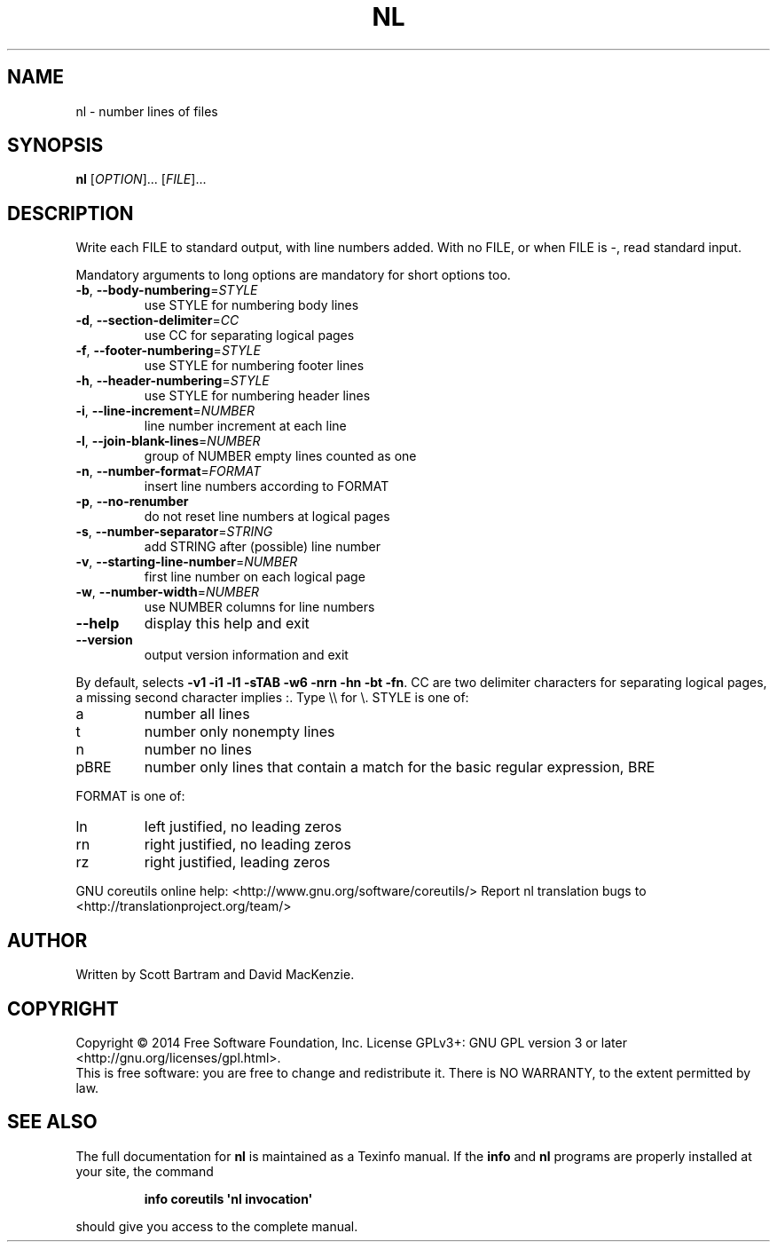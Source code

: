 .\" DO NOT MODIFY THIS FILE!  It was generated by help2man 1.43.3.
.TH NL "1" "December 2014" "GNU coreutils 8.23" "User Commands"
.SH NAME
nl \- number lines of files
.SH SYNOPSIS
.B nl
[\fIOPTION\fR]... [\fIFILE\fR]...
.SH DESCRIPTION
.\" Add any additional description here
.PP
Write each FILE to standard output, with line numbers added.
With no FILE, or when FILE is \-, read standard input.
.PP
Mandatory arguments to long options are mandatory for short options too.
.TP
\fB\-b\fR, \fB\-\-body\-numbering\fR=\fISTYLE\fR
use STYLE for numbering body lines
.TP
\fB\-d\fR, \fB\-\-section\-delimiter\fR=\fICC\fR
use CC for separating logical pages
.TP
\fB\-f\fR, \fB\-\-footer\-numbering\fR=\fISTYLE\fR
use STYLE for numbering footer lines
.TP
\fB\-h\fR, \fB\-\-header\-numbering\fR=\fISTYLE\fR
use STYLE for numbering header lines
.TP
\fB\-i\fR, \fB\-\-line\-increment\fR=\fINUMBER\fR
line number increment at each line
.TP
\fB\-l\fR, \fB\-\-join\-blank\-lines\fR=\fINUMBER\fR
group of NUMBER empty lines counted as one
.TP
\fB\-n\fR, \fB\-\-number\-format\fR=\fIFORMAT\fR
insert line numbers according to FORMAT
.TP
\fB\-p\fR, \fB\-\-no\-renumber\fR
do not reset line numbers at logical pages
.TP
\fB\-s\fR, \fB\-\-number\-separator\fR=\fISTRING\fR
add STRING after (possible) line number
.TP
\fB\-v\fR, \fB\-\-starting\-line\-number\fR=\fINUMBER\fR
first line number on each logical page
.TP
\fB\-w\fR, \fB\-\-number\-width\fR=\fINUMBER\fR
use NUMBER columns for line numbers
.TP
\fB\-\-help\fR
display this help and exit
.TP
\fB\-\-version\fR
output version information and exit
.PP
By default, selects \fB\-v1\fR \fB\-i1\fR \fB\-l1\fR \fB\-sTAB\fR \fB\-w6\fR \fB\-nrn\fR \fB\-hn\fR \fB\-bt\fR \fB\-fn\fR.  CC are
two delimiter characters for separating logical pages, a missing
second character implies :.  Type \e\e for \e.  STYLE is one of:
.TP
a
number all lines
.TP
t
number only nonempty lines
.TP
n
number no lines
.TP
pBRE
number only lines that contain a match for the basic regular
expression, BRE
.PP
FORMAT is one of:
.TP
ln
left justified, no leading zeros
.TP
rn
right justified, no leading zeros
.TP
rz
right justified, leading zeros
.PP
GNU coreutils online help: <http://www.gnu.org/software/coreutils/>
Report nl translation bugs to <http://translationproject.org/team/>
.SH AUTHOR
Written by Scott Bartram and David MacKenzie.
.SH COPYRIGHT
Copyright \(co 2014 Free Software Foundation, Inc.
License GPLv3+: GNU GPL version 3 or later <http://gnu.org/licenses/gpl.html>.
.br
This is free software: you are free to change and redistribute it.
There is NO WARRANTY, to the extent permitted by law.
.SH "SEE ALSO"
The full documentation for
.B nl
is maintained as a Texinfo manual.  If the
.B info
and
.B nl
programs are properly installed at your site, the command
.IP
.B info coreutils \(aqnl invocation\(aq
.PP
should give you access to the complete manual.
